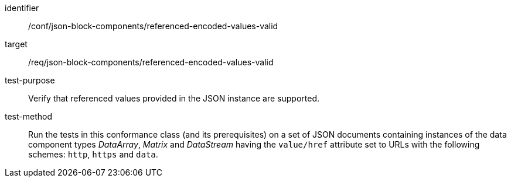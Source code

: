 [abstract_test]
====
[%metadata]
identifier:: /conf/json-block-components/referenced-encoded-values-valid

target:: /req/json-block-components/referenced-encoded-values-valid

test-purpose:: Verify that referenced values provided in the JSON instance are supported.

test-method:: Run the tests in this conformance class (and its prerequisites) on a set of JSON documents containing instances of the data component types _DataArray_, _Matrix_ and _DataStream_ having the `value/href` attribute set to URLs with the following schemes: `http`, `https` and `data`.
====
